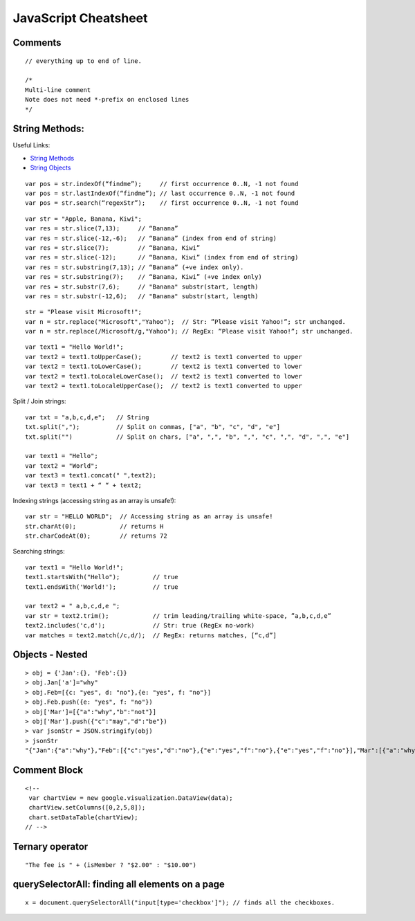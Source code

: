 *********************
JavaScript Cheatsheet
*********************

Comments
========
::

	// everything up to end of line.
	
	/*
	Multi-line comment
	Note does not need *-prefix on enclosed lines
	*/

String Methods:
===============

Useful Links:

* `String Methods <http://www.w3schools.com/js/js_string_methods.asp>`_
* `String Objects <http://www.w3schools.com/jsref/jsref_obj_string.asp>`_

::

	var pos = str.indexOf(“findme”);     // first occurrence 0..N, -1 not found
	var pos = str.lastIndexOf(“findme”); // last occurrence 0..N, -1 not found
	var pos = str.search(“regexStr”);    // first occurrence 0..N, -1 not found

::

	var str = "Apple, Banana, Kiwi";
	var res = str.slice(7,13);     // “Banana”
	var res = str.slice(-12,-6);   // “Banana” (index from end of string)
	var res = str.slice(7);        // “Banana, Kiwi”
	var res = str.slice(-12);      // “Banana, Kiwi” (index from end of string)
	var res = str.substring(7,13); // “Banana” (+ve index only).
	var res = str.substring(7);    // “Banana, Kiwi” (+ve index only)
	var res = str.substr(7,6);     // "Banana" substr(start, length)
	var res = str.substr(-12,6);   // "Banana" substr(start, length)

::

	str = "Please visit Microsoft!";
	var n = str.replace("Microsoft","Yahoo");  // Str: ”Please visit Yahoo!”; str unchanged.
	var n = str.replace(/Microsoft/g,"Yahoo"); // RegEx: ”Please visit Yahoo!”; str unchanged.

::

	var text1 = "Hello World!";
	var text2 = text1.toUpperCase();        // text2 is text1 converted to upper
	var text2 = text1.toLowerCase();        // text2 is text1 converted to lower 
	var text2 = text1.toLocaleLowerCase();  // text2 is text1 converted to lower 
	var text2 = text1.toLocaleUpperCase();  // text2 is text1 converted to upper


Split / Join strings::

	var txt = "a,b,c,d,e";   // String
	txt.split(",");          // Split on commas, ["a", "b", "c", "d", "e"]
	txt.split("")            // Split on chars, ["a", ",", "b", ",", "c", ",", "d", ",", "e"]

	var text1 = "Hello";
	var text2 = "World";
	var text3 = text1.concat(" ",text2); 
	var text3 = text1 + “ “ + text2;

Indexing strings (accessing string as an array is unsafe!)::

	var str = "HELLO WORLD";  // Accessing string as an array is unsafe!
	str.charAt(0);            // returns H 
	str.charCodeAt(0);        // returns 72

Searching strings::

	var text1 = "Hello World!";
	text1.startsWith("Hello");         // true
	text1.endsWith('World!');          // true

	var text2 = " a,b,c,d,e ";
	var str = text2.trim();            // trim leading/trailing white-space, ”a,b,c,d,e”
	text2.includes('c,d');             // Str: true (RegEx no-work)
	var matches = text2.match(/c,d/);  // RegEx: returns matches, [“c,d”]

Objects - Nested
================
::

	> obj = {'Jan':{}, 'Feb':{}}
	> obj.Jan['a']="why"
	> obj.Feb=[{c: "yes", d: "no"},{e: "yes", f: "no"}]
	> obj.Feb.push({e: "yes", f: "no"})
	> obj['Mar']=[{"a":"why","b":"not"}]
	> obj['Mar'].push({"c":"may","d":"be"})
	> var jsonStr = JSON.stringify(obj)
	> jsonStr
	"{"Jan":{"a":"why"},"Feb":[{"c":"yes","d":"no"},{"e":"yes","f":"no"},{"e":"yes","f":"no"}],"Mar":[{"a":"why","b":"not"},{"c":"may","d":"be"}]}"

Comment Block
=============
::

	<!-- 
	 var chartView = new google.visualization.DataView(data);
	 chartView.setColumns([0,2,5,8]);
	 chart.setDataTable(chartView);
	// -->

Ternary operator
================
::

	"The fee is " + (isMember ? "$2.00" : "$10.00")

querySelectorAll: finding all elements on a page
================================================
::

	x = document.querySelectorAll("input[type='checkbox']"); // finds all the checkboxes.